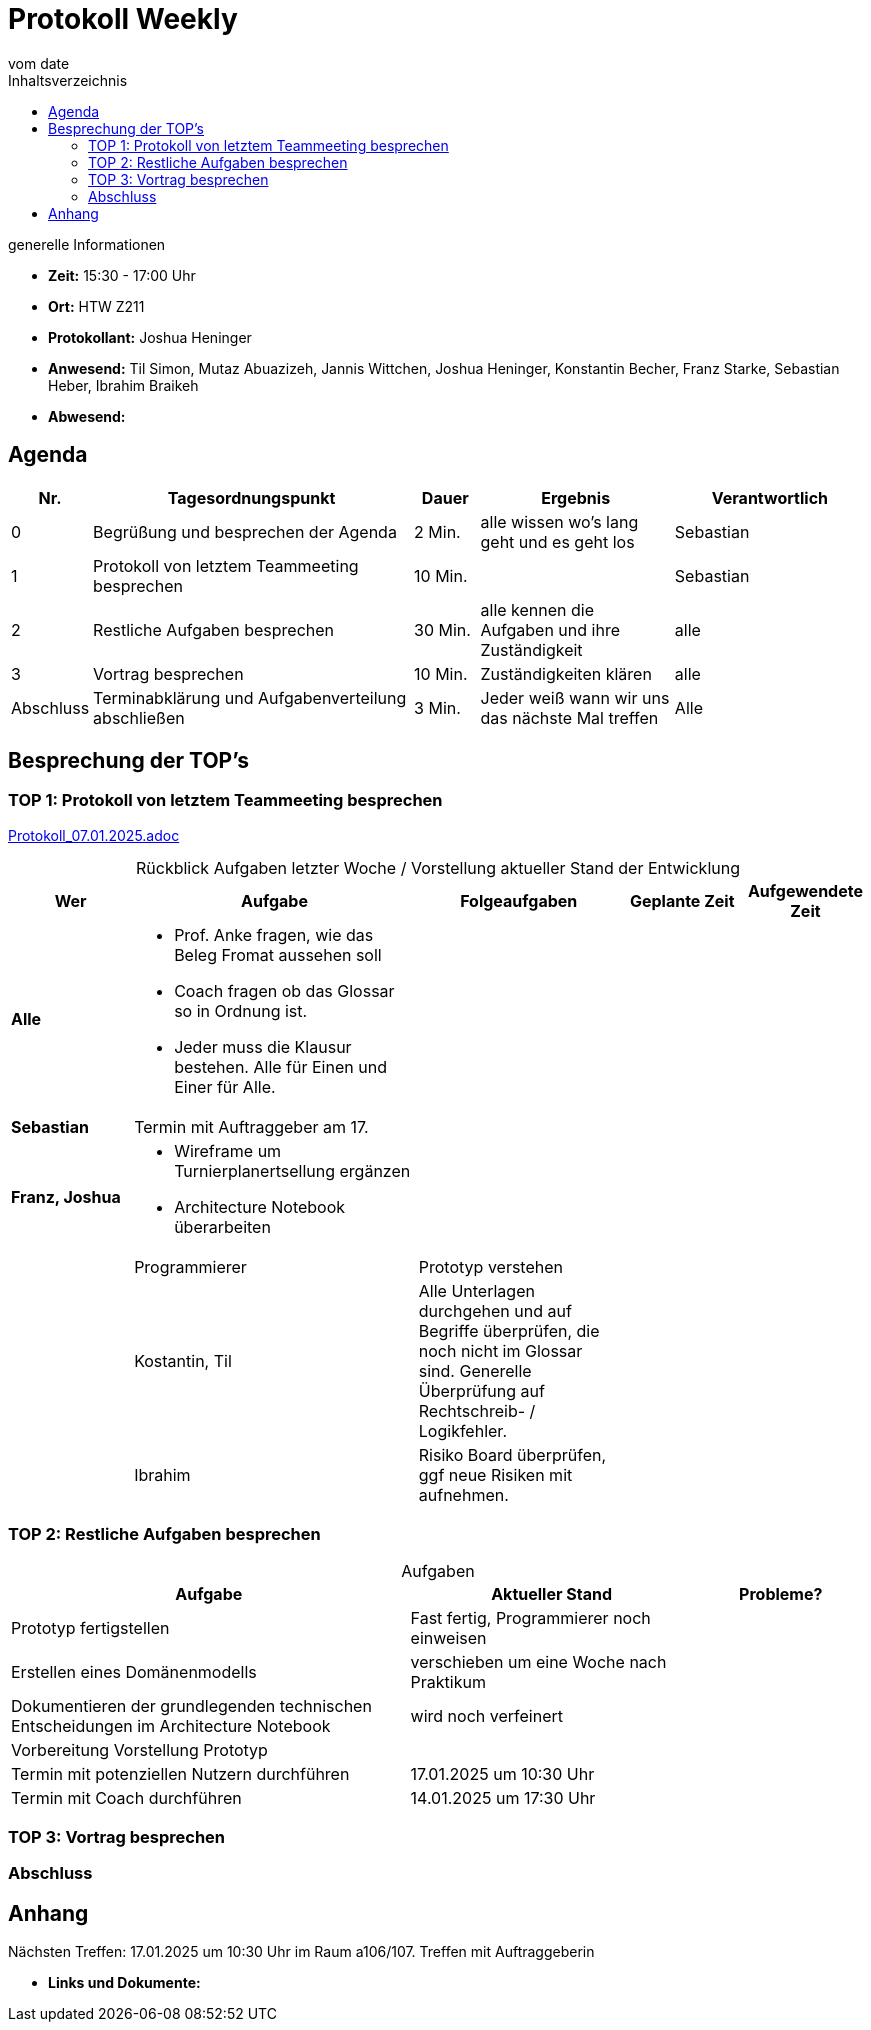 
= Protokoll Weekly 
vom __date__
:toc-title: Inhaltsverzeichnis
:toc:
:icons: font

.generelle Informationen
- **Zeit:** 15:30 - 17:00 Uhr
- **Ort:** HTW Z211 
- **Protokollant:** Joshua Heninger
- **Anwesend:** Til Simon, Mutaz Abuazizeh, Jannis Wittchen, Joshua Heninger, Konstantin Becher, Franz Starke, Sebastian Heber, Ibrahim Braikeh
- **Abwesend:**

== Agenda

[cols="<1,<5,<1,<3,<3", frame="none", grid="rows"]
|===
|Nr. |Tagesordnungspunkt |Dauer |Ergebnis |Verantwortlich


//neue Zeile einfügen:
// |Nr
// |Tagesordnungspunkt 
// |Dauer 
// |Ergebnis 
// |Verantwortliche 

|0
|Begrüßung und besprechen der Agenda
|2 Min.
|alle wissen wo's lang geht und es geht los
|Sebastian

|1
|Protokoll von letztem Teammeeting besprechen
|10 Min.     
|
|Sebastian

|2
|Restliche Aufgaben besprechen
|30 Min.     
|alle kennen die Aufgaben und ihre Zuständigkeit
|alle

|3
|Vortrag besprechen
|10 Min.     
|Zuständigkeiten klären
|alle

|Abschluss
|Terminabklärung und Aufgabenverteilung abschließen
|3 Min. 
|Jeder weiß wann wir uns das nächste Mal treffen 
|Alle 

//neue Zeile einfügen:
// |Nr
// |Tagesordnungspunkt 
// |Dauer 
// |Ergebnis 
// |Verantwortliche 


|===


<<<

== Besprechung der TOP's


=== TOP 1: Protokoll von letztem Teammeeting besprechen

link:Protokoll_07.01.2025.adoc[Protokoll_07.01.2025.adoc]


.Rückblick Aufgaben letzter Woche / Vorstellung aktueller Stand der Entwicklung
[cols="3s,7,5,3,3", caption="", frame="none", grid="rows" ]
|===
|Wer |Aufgabe |Folgeaufgaben |Geplante Zeit |Aufgewendete Zeit

//neue Zeile einfügen:
// |Wer
// |Aufgabe 
// |Folgeaufgaben 
// |Geplante Zeit 
// |Aufgewendete Zeit

| Alle
a|
* Prof. Anke fragen, wie das Beleg Fromat aussehen soll 
* Coach fragen ob das Glossar so in Ordnung ist.
* Jeder muss die Klausur bestehen. Alle für Einen und Einer für Alle.
|
| 
|



|Sebastian
|Termin mit Auftraggeber am 17. 
| 
|
|


|Franz, Joshua
a|
* Wireframe um Turnierplanertsellung ergänzen
* Architecture Notebook überarbeiten
|
|  
| 
|


|Programmierer
|Prototyp verstehen 
| 
|
|

|Kostantin, Til
|Alle Unterlagen durchgehen und auf Begriffe überprüfen, die noch nicht im Glossar sind. Generelle Überprüfung auf Rechtschreib- / Logikfehler.
| 
|
|

|Ibrahim
|Risiko Board überprüfen, ggf neue Risiken mit aufnehmen.
| 
|
|

|===

=== TOP 2: Restliche Aufgaben besprechen

.Aufgaben
[cols="7,5,3", caption="", frame="none", grid="rows" ]
|===
|Aufgabe |Aktueller Stand |Probleme?

|Prototyp fertigstellen
|Fast fertig,  Programmierer noch einweisen
|

|Erstellen eines Domänenmodells
|verschieben um eine Woche nach Praktikum
|

|Dokumentieren der grundlegenden technischen Entscheidungen im Architecture Notebook
|wird noch verfeinert
|

|Vorbereitung Vorstellung Prototyp
|
|

|Termin mit potenziellen Nutzern durchführen
|17.01.2025 um 10:30 Uhr
|

|Termin mit Coach durchführen
|14.01.2025 um 17:30 Uhr
|


|===

=== TOP 3: Vortrag besprechen

.Wer macht Powerpoint?
.Wer präsentiert mit Franz zusammen?

=== Abschluss

.Nächsten Treffen: 17.01.2025 um 10:30 Uhr im Raum a106/107. Treffen mit Auftraggeberin 

== Anhang
- **Links und Dokumente:**


